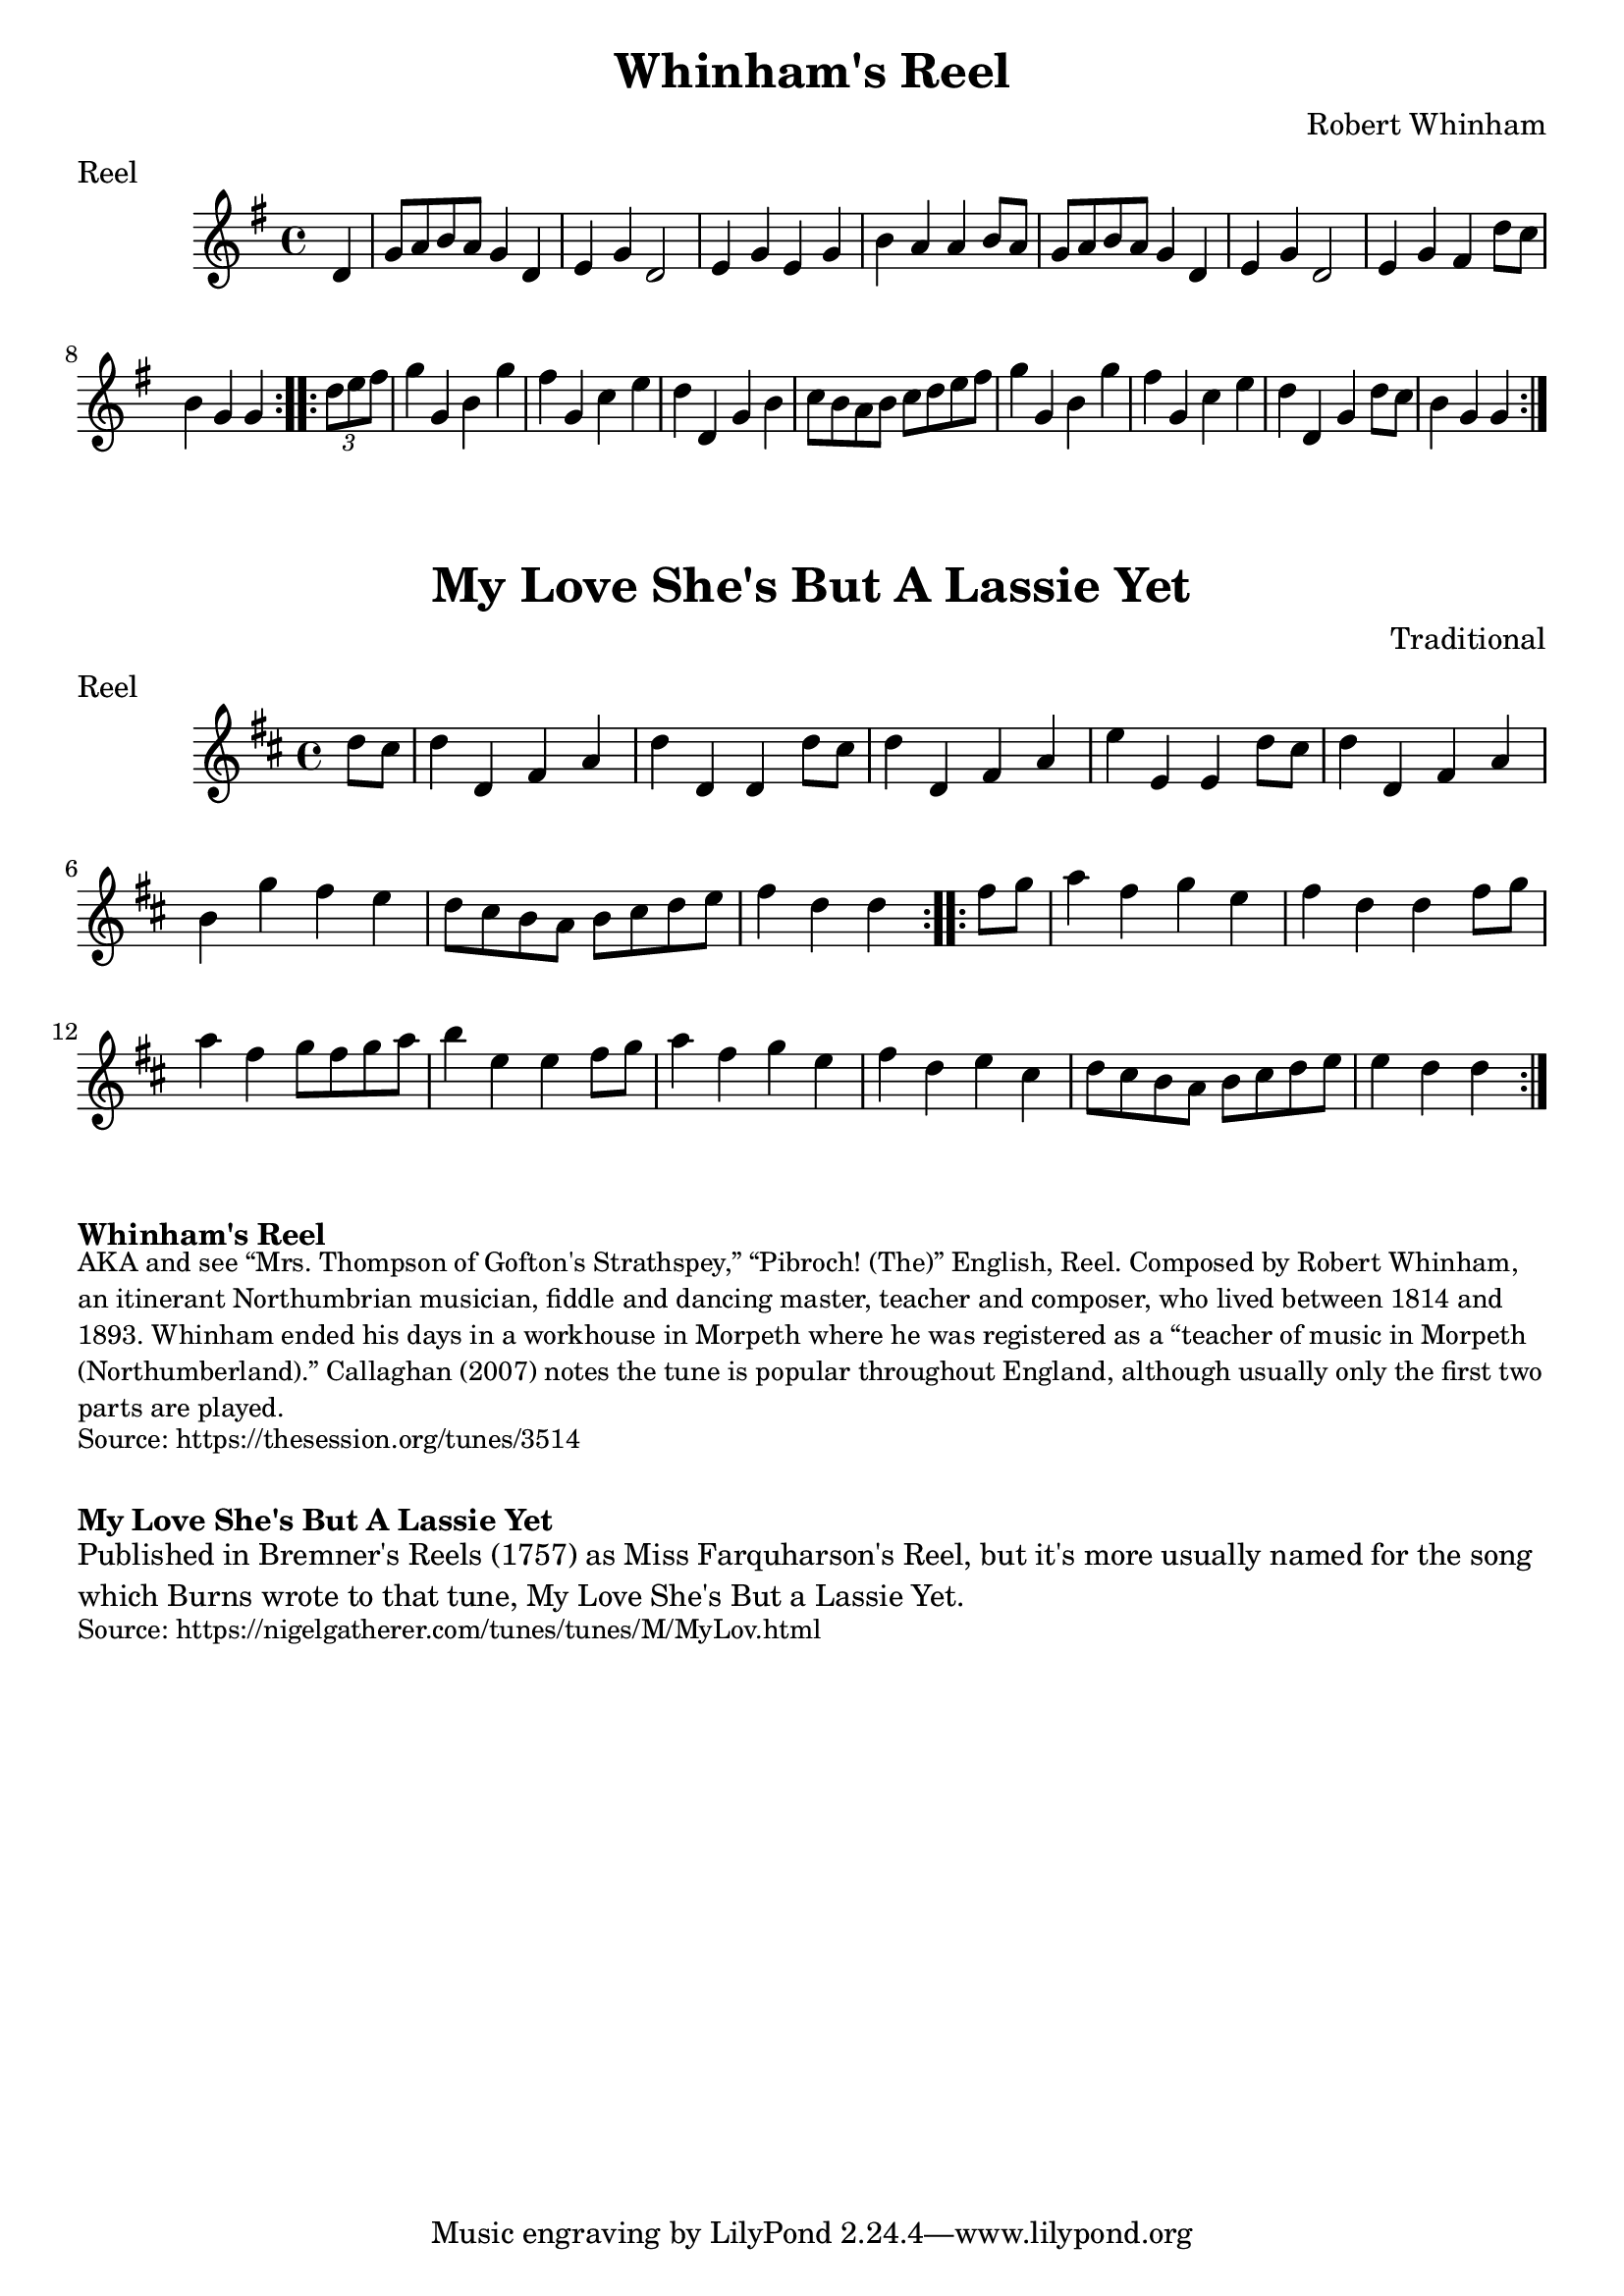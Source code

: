 \version "2.20.0"
\language "english"

\paper {
  print-all-headers = ##t
}

\score {
  \header {
    composer = "Robert Whinham"
    meter = "Reel"
    title = "Whinham's Reel"
  }

  \relative c' {
    \time 4/4
    \key g \major

    \repeat volta 2 {
      \partial 4 d4
      g8 a8 b8 a8 g4 d4 |
      e4 g4 d2 |
      e4 g4 e4 g4 |
      b4 a4 a4 b8 a8 |
      g8 a8 b8 a8 g4 d4 |
      e4 g4 d2 |
      e4 g4 fs4 d'8 c8 |
      \partial 2. b4 g4 g4 |
    }

    \repeat volta 2 {
      \partial 4 \times 2/3 { d'8 e8 fs8 } |
      g4 g,4 b4 g'4 |
      fs4 g,4 c4 e4 |
      d4 d,4 g4 b4 |
      c8 b a b c d e fs |
      g4 g,4 b4 g'4 |
      fs4 g,4 c4 e4 |
      d4 d,4 g4 d'8 c8|
      \partial 2. b4 g4 g4 |
    }

  }
}

\score {
  \header {
    composer = "Traditional"
    meter = "Reel"
    origin = "Scotland"
    title = "My Love She's But A Lassie Yet"
  }

  \relative c'' {
    \time 4/4
    \key d \major
    
    \repeat volta 2 {
      \partial 4 d8 cs |
      d4 d, fs a |
      d4 d, d d'8 cs |
      d4 d, fs a |
      e'4 e, e d'8 cs |
      d4 d, fs a |
      b4 g' fs e |
      d8 cs b a b cs d e |
      \partial 2. fs4 d d |
    }
    
    \repeat volta 2 {
      \partial 4 fs8 g |
      a4 fs g e |
      fs4 d d fs8 g |
      a4 fs g8 fs g a |
      b4 e, e fs8 g |
      a4 fs g e |
      fs4 d e cs |
      d8 cs b a b cs d e |
      \partial 2. e4 d d |
    }
  }
  
}


\markup \bold { Whinham's Reel }
\markup \smaller \wordwrap {
  AKA and see “Mrs. Thompson of Gofton's Strathspey,” “Pibroch! (The)” English, Reel. Composed by Robert Whinham, an itinerant Northumbrian musician, fiddle and dancing master, teacher and composer, who lived between 1814 and 1893. Whinham ended his days in a workhouse in Morpeth where he was registered as a “teacher of music in Morpeth (Northumberland).” Callaghan (2007) notes the tune is popular throughout England, although usually only the first two parts are played.
}
\markup \smaller \wordwrap { Source: https://thesession.org/tunes/3514 }

\markup \vspace #1

\markup \bold { My Love She's But A Lassie Yet }
\markup \wordwrap {
  Published in Bremner's Reels (1757) as Miss Farquharson's Reel, but it's more usually named for the song which Burns wrote to that tune, My Love She's But a Lassie Yet.
}
\markup \smaller \wordwrap { Source: https://nigelgatherer.com/tunes/tunes/M/MyLov.html }